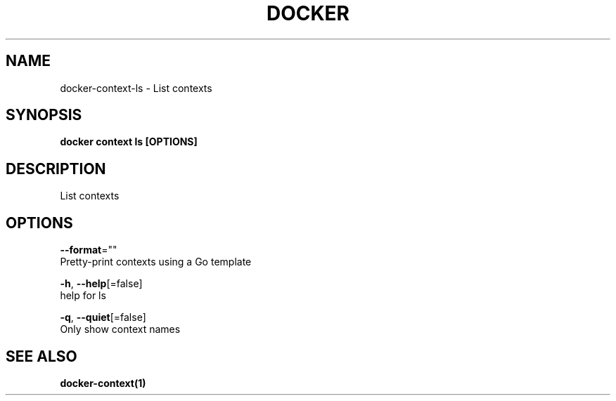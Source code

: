 .TH "DOCKER" "1" "May 2020" "Docker Community" "" 
.nh
.ad l


.SH NAME
.PP
docker\-context\-ls \- List contexts


.SH SYNOPSIS
.PP
\fBdocker context ls [OPTIONS]\fP


.SH DESCRIPTION
.PP
List contexts


.SH OPTIONS
.PP
\fB\-\-format\fP=""
    Pretty\-print contexts using a Go template

.PP
\fB\-h\fP, \fB\-\-help\fP[=false]
    help for ls

.PP
\fB\-q\fP, \fB\-\-quiet\fP[=false]
    Only show context names


.SH SEE ALSO
.PP
\fBdocker\-context(1)\fP
